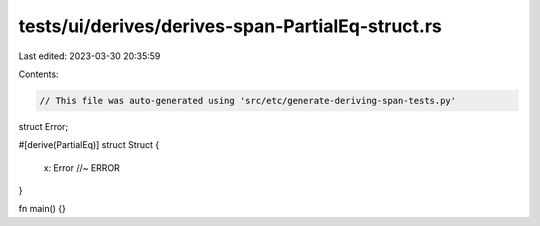 tests/ui/derives/derives-span-PartialEq-struct.rs
=================================================

Last edited: 2023-03-30 20:35:59

Contents:

.. code-block:: rs

    // This file was auto-generated using 'src/etc/generate-deriving-span-tests.py'


struct Error;

#[derive(PartialEq)]
struct Struct {
    x: Error //~ ERROR
}

fn main() {}


